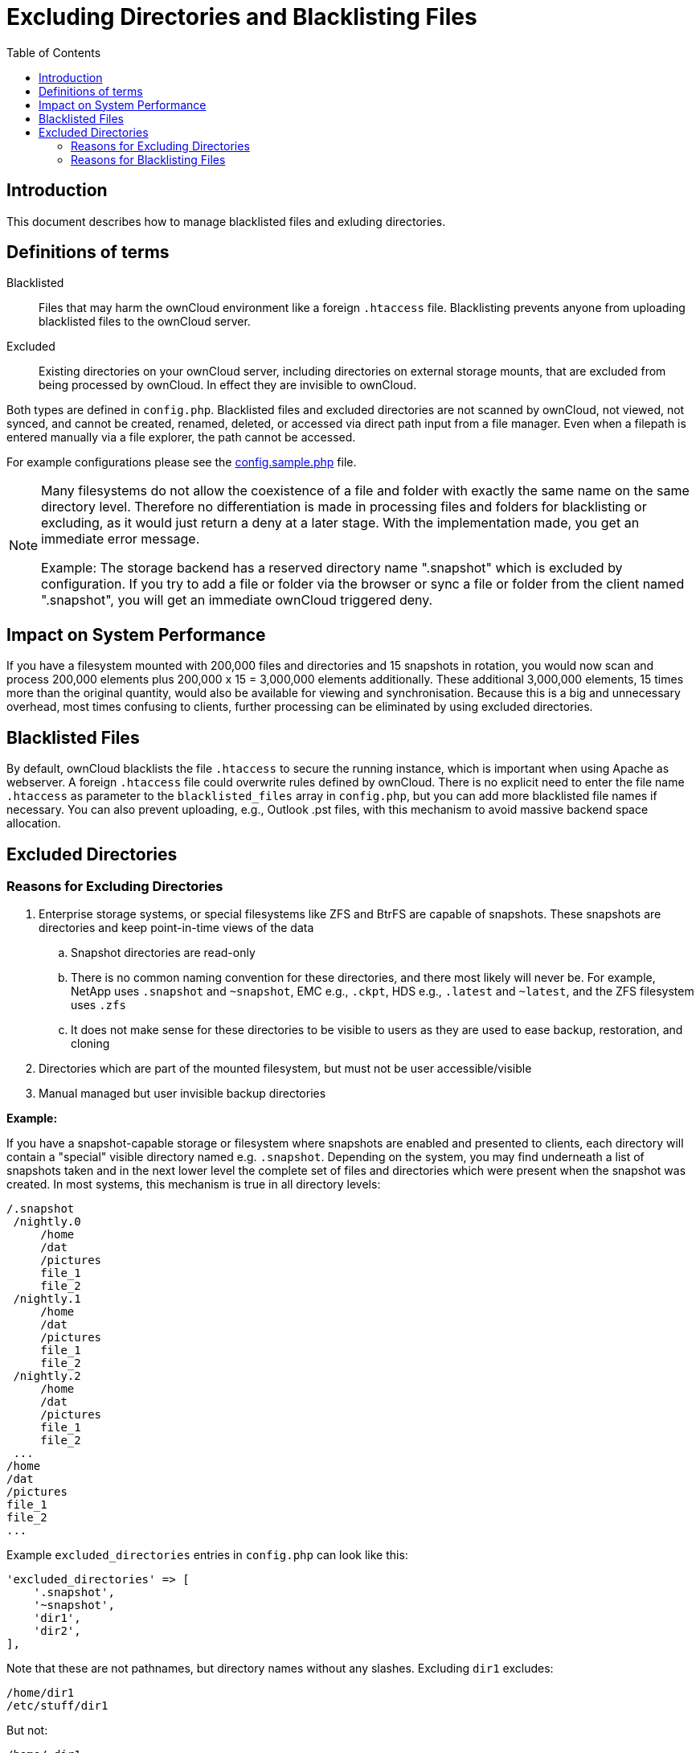 = Excluding Directories and Blacklisting Files
:toc: right

== Introduction

This document describes how to manage blacklisted files and exluding directories.

== Definitions of terms

Blacklisted::
Files that may harm the ownCloud environment like a foreign `.htaccess` file. 
Blacklisting prevents anyone from uploading blacklisted files to the ownCloud server.

Excluded::
Existing directories on your ownCloud server, including directories on external storage mounts,
that are excluded from being processed by ownCloud. In effect they are invisible to ownCloud.

Both types are defined in `config.php`. Blacklisted files and excluded directories are not scanned
by ownCloud, not viewed, not synced, and cannot be created, renamed, deleted, or accessed via direct
path input from a file manager. Even when a filepath is entered manually via a file explorer,
the path cannot be accessed.

For example configurations please see the 
xref:configuration/server/config_sample_php_parameters.adoc[config.sample.php] file.

[NOTE]
====
Many filesystems do not allow the coexistence of a file and folder with exactly the same name on the same
directory level. Therefore no differentiation is made in processing files and folders for blacklisting or
excluding, as it would just return a deny at a later stage. With the implementation made, you get an immediate
error message.

Example: The storage backend has a reserved directory name ".snapshot" which is excluded by configuration.
If you try to add a file or folder via the browser or sync a file or folder from the client named ".snapshot",
you will get an immediate ownCloud triggered deny.
====

== Impact on System Performance

If you have a filesystem mounted with 200,000 files and directories and 15 snapshots in rotation, you would
now scan and process 200,000 elements plus 200,000 x 15 = 3,000,000 elements additionally. These additional
3,000,000 elements, 15 times more than the original quantity, would also be available for viewing and
synchronisation. Because this is a big and unnecessary overhead, most times confusing to clients, further
processing can be eliminated by using excluded directories.

== Blacklisted Files

By default, ownCloud blacklists the file `.htaccess` to secure the running instance, which is important
when using Apache as webserver. A foreign `.htaccess` file could overwrite rules defined by ownCloud.
There is no explicit need to enter the file name `.htaccess` as parameter to the `blacklisted_files` array
in `config.php`, but you can add more blacklisted file names if necessary. You can also prevent uploading,
e.g., Outlook .pst files, with this mechanism to avoid massive backend space allocation. 

== Excluded Directories

=== Reasons for Excluding Directories

. Enterprise storage systems, or special filesystems like ZFS and BtrFS are capable of snapshots. 
  These snapshots are directories and keep point-in-time views of the data
.. Snapshot directories are read-only
.. There is no common naming convention for these directories, and there most likely will never be. 
   For example, NetApp uses `.snapshot` and `~snapshot`, EMC e.g., `.ckpt`, HDS e.g., `.latest` and `~latest`,
   and the ZFS filesystem uses `.zfs`
.. It does not make sense for these directories to be visible to users as they are used to ease backup,
   restoration, and cloning
. Directories which are part of the mounted filesystem, but must not be user accessible/visible
. Manual managed but user invisible backup directories

*Example:*

If you have a snapshot-capable storage or filesystem where snapshots are enabled and presented to clients,
each directory will contain a "special" visible directory named e.g. `.snapshot`. Depending on the
system, you may find underneath a list of snapshots taken and in the next lower level the complete set of
files and directories which were present when the snapshot was created. In most systems, this mechanism
is true in all directory levels:

----
/.snapshot
 /nightly.0
     /home
     /dat
     /pictures
     file_1
     file_2
 /nightly.1
     /home
     /dat
     /pictures
     file_1
     file_2
 /nightly.2
     /home
     /dat
     /pictures
     file_1
     file_2
 ...
/home
/dat
/pictures
file_1
file_2
...
----

Example `excluded_directories` entries in `config.php` can look like this:

[source,php]
----
'excluded_directories' => [
    '.snapshot',
    '~snapshot',
    'dir1',
    'dir2',
],
----

Note that these are not pathnames, but directory names without any
slashes. Excluding `dir1` excludes:

----
/home/dir1
/etc/stuff/dir1
----

But not:

----
/home/.dir1
/etc/stuff/mydir1
----

=== Reasons for Blacklisting Files

The reason for blacklisting files can be explained based on the example of a `.htaccess` file.
Such a file can lead to a unwanted behaviour of your webserver when visible to ownCloud in a directory.

Example `blacklisted_files` entries in `config.php` can look like this:

[source,php]
----
'blacklisted_files' => [
    'hosts',
    'evil_script.sh',
],
----
